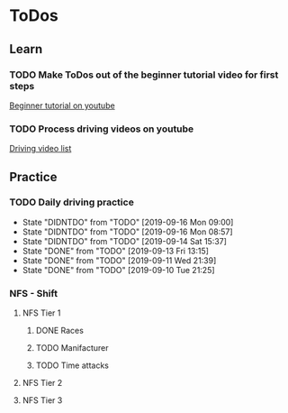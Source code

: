 
* ToDos
** Learn
*** TODO Make ToDos out of the beginner tutorial video for first steps
    SCHEDULED: <2019-12-23 Mon>
    [[https://www.youtube.com/watch?v=KyLQ1ijWqN0][Beginner tutorial on youtube]]
*** TODO Process driving videos on youtube
    SCHEDULED: <2019-09-28 Sat>
    [[https://www.youtube.com/playlist?list=PLNzS9uOg1cqTCPT9RL7lFf1gr1-AKbx9v][Driving video list]]
** Practice
*** TODO Daily driving practice
    SCHEDULED: <2019-09-16 Mon +1d>
    :PROPERTIES:
    :LAST_REPEAT: [2019-09-16 Mon 09:00]
    :END:
    - State "DIDNTDO"    from "TODO"       [2019-09-16 Mon 09:00]
    - State "DIDNTDO"    from "TODO"       [2019-09-16 Mon 08:57]
    - State "DIDNTDO"    from "TODO"       [2019-09-14 Sat 15:37]
    - State "DONE"       from "TODO"       [2019-09-13 Fri 13:15]
    - State "DONE"       from "TODO"       [2019-09-11 Wed 21:39]
    - State "DONE"       from "TODO"       [2019-09-10 Tue 21:25]
*** NFS - Shift
**** NFS Tier 1
***** DONE Races
***** TODO Manifacturer
      SCHEDULED: <2019-10-16 Wed>
***** TODO Time attacks
      SCHEDULED: <2019-09-21 Sat>
**** NFS Tier 2
**** NFS Tier 3
